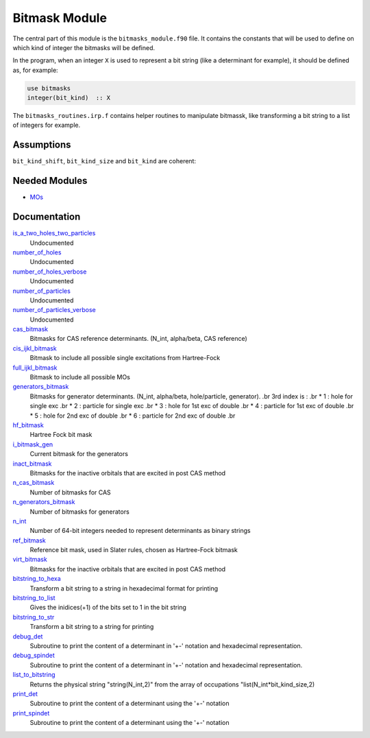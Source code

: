 ==============
Bitmask Module
==============

The central part of this module is the ``bitmasks_module.f90`` file. It contains
the constants that will be used to define on which kind of integer the bitmasks
will be defined.

In the program, when an integer ``X`` is used to represent a bit string (like a determinant
for example), it should be defined as, for example:

.. code-block:: fortran

  use bitmasks
  integer(bit_kind)  :: X


The ``bitmasks_routines.irp.f`` contains helper routines to manipulate bitmassk, like
transforming a bit string to a list of integers for example.

Assumptions
===========

.. Do not edit this section. It was auto-generated from the
.. NEEDED_MODULES file.

``bit_kind_shift``, ``bit_kind_size`` and ``bit_kind`` are coherent:

.. code_block:: fortran

  2**bit_kind_shift = bit_kind_size
  bit_kind = bit_kind_size / 8




Needed Modules
==============

.. Do not edit this section. It was auto-generated from the
.. NEEDED_MODULES file.

* `MOs <http://github.com/LCPQ/quantum_package/tree/master/src/MOs>`_

Documentation
=============

.. Do not edit this section. It was auto-generated from the
.. NEEDED_MODULES file.

`is_a_two_holes_two_particles <http://github.com/LCPQ/quantum_package/tree/master/src/Bitmask/bitmask_cas_routines.irp.f#L206>`_
  Undocumented

`number_of_holes <http://github.com/LCPQ/quantum_package/tree/master/src/Bitmask/bitmask_cas_routines.irp.f#L1>`_
  Undocumented

`number_of_holes_verbose <http://github.com/LCPQ/quantum_package/tree/master/src/Bitmask/bitmask_cas_routines.irp.f#L394>`_
  Undocumented

`number_of_particles <http://github.com/LCPQ/quantum_package/tree/master/src/Bitmask/bitmask_cas_routines.irp.f#L103>`_
  Undocumented

`number_of_particles_verbose <http://github.com/LCPQ/quantum_package/tree/master/src/Bitmask/bitmask_cas_routines.irp.f#L422>`_
  Undocumented

`cas_bitmask <http://github.com/LCPQ/quantum_package/tree/master/src/Bitmask/bitmasks.irp.f#L173>`_
  Bitmasks for CAS reference determinants. (N_int, alpha/beta, CAS reference)

`cis_ijkl_bitmask <http://github.com/LCPQ/quantum_package/tree/master/src/Bitmask/bitmasks.irp.f#L32>`_
  Bitmask to include all possible single excitations from Hartree-Fock

`full_ijkl_bitmask <http://github.com/LCPQ/quantum_package/tree/master/src/Bitmask/bitmasks.irp.f#L12>`_
  Bitmask to include all possible MOs

`generators_bitmask <http://github.com/LCPQ/quantum_package/tree/master/src/Bitmask/bitmasks.irp.f#L100>`_
  Bitmasks for generator determinants.
  (N_int, alpha/beta, hole/particle, generator).
  .br
  3rd index is :
  .br
  * 1 : hole     for single exc
  .br
  * 2 : particle for single exc
  .br
  * 3 : hole     for 1st exc of double
  .br
  * 4 : particle for 1st exc of double
  .br
  * 5 : hole     for 2nd exc of double
  .br
  * 6 : particle for 2nd exc of double
  .br

`hf_bitmask <http://github.com/LCPQ/quantum_package/tree/master/src/Bitmask/bitmasks.irp.f#L44>`_
  Hartree Fock bit mask

`i_bitmask_gen <http://github.com/LCPQ/quantum_package/tree/master/src/Bitmask/bitmasks.irp.f#L211>`_
  Current bitmask for the generators

`inact_bitmask <http://github.com/LCPQ/quantum_package/tree/master/src/Bitmask/bitmasks.irp.f#L193>`_
  Bitmasks for the inactive orbitals that are excited in post CAS method

`n_cas_bitmask <http://github.com/LCPQ/quantum_package/tree/master/src/Bitmask/bitmasks.irp.f#L143>`_
  Number of bitmasks for CAS

`n_generators_bitmask <http://github.com/LCPQ/quantum_package/tree/master/src/Bitmask/bitmasks.irp.f#L70>`_
  Number of bitmasks for generators

`n_int <http://github.com/LCPQ/quantum_package/tree/master/src/Bitmask/bitmasks.irp.f#L3>`_
  Number of 64-bit integers needed to represent determinants as binary strings

`ref_bitmask <http://github.com/LCPQ/quantum_package/tree/master/src/Bitmask/bitmasks.irp.f#L62>`_
  Reference bit mask, used in Slater rules, chosen as Hartree-Fock bitmask

`virt_bitmask <http://github.com/LCPQ/quantum_package/tree/master/src/Bitmask/bitmasks.irp.f#L194>`_
  Bitmasks for the inactive orbitals that are excited in post CAS method

`bitstring_to_hexa <http://github.com/LCPQ/quantum_package/tree/master/src/Bitmask/bitmasks_routines.irp.f#L98>`_
  Transform a bit string to a string in hexadecimal format for printing

`bitstring_to_list <http://github.com/LCPQ/quantum_package/tree/master/src/Bitmask/bitmasks_routines.irp.f#L1>`_
  Gives the inidices(+1) of the bits set to 1 in the bit string

`bitstring_to_str <http://github.com/LCPQ/quantum_package/tree/master/src/Bitmask/bitmasks_routines.irp.f#L65>`_
  Transform a bit string to a string for printing

`debug_det <http://github.com/LCPQ/quantum_package/tree/master/src/Bitmask/bitmasks_routines.irp.f#L120>`_
  Subroutine to print the content of a determinant in '+-' notation and
  hexadecimal representation.

`debug_spindet <http://github.com/LCPQ/quantum_package/tree/master/src/Bitmask/bitmasks_routines.irp.f#L155>`_
  Subroutine to print the content of a determinant in '+-' notation and
  hexadecimal representation.

`list_to_bitstring <http://github.com/LCPQ/quantum_package/tree/master/src/Bitmask/bitmasks_routines.irp.f#L29>`_
  Returns the physical string "string(N_int,2)" from the array of
  occupations "list(N_int*bit_kind_size,2)

`print_det <http://github.com/LCPQ/quantum_package/tree/master/src/Bitmask/bitmasks_routines.irp.f#L138>`_
  Subroutine to print the content of a determinant using the '+-' notation

`print_spindet <http://github.com/LCPQ/quantum_package/tree/master/src/Bitmask/bitmasks_routines.irp.f#L171>`_
  Subroutine to print the content of a determinant using the '+-' notation



